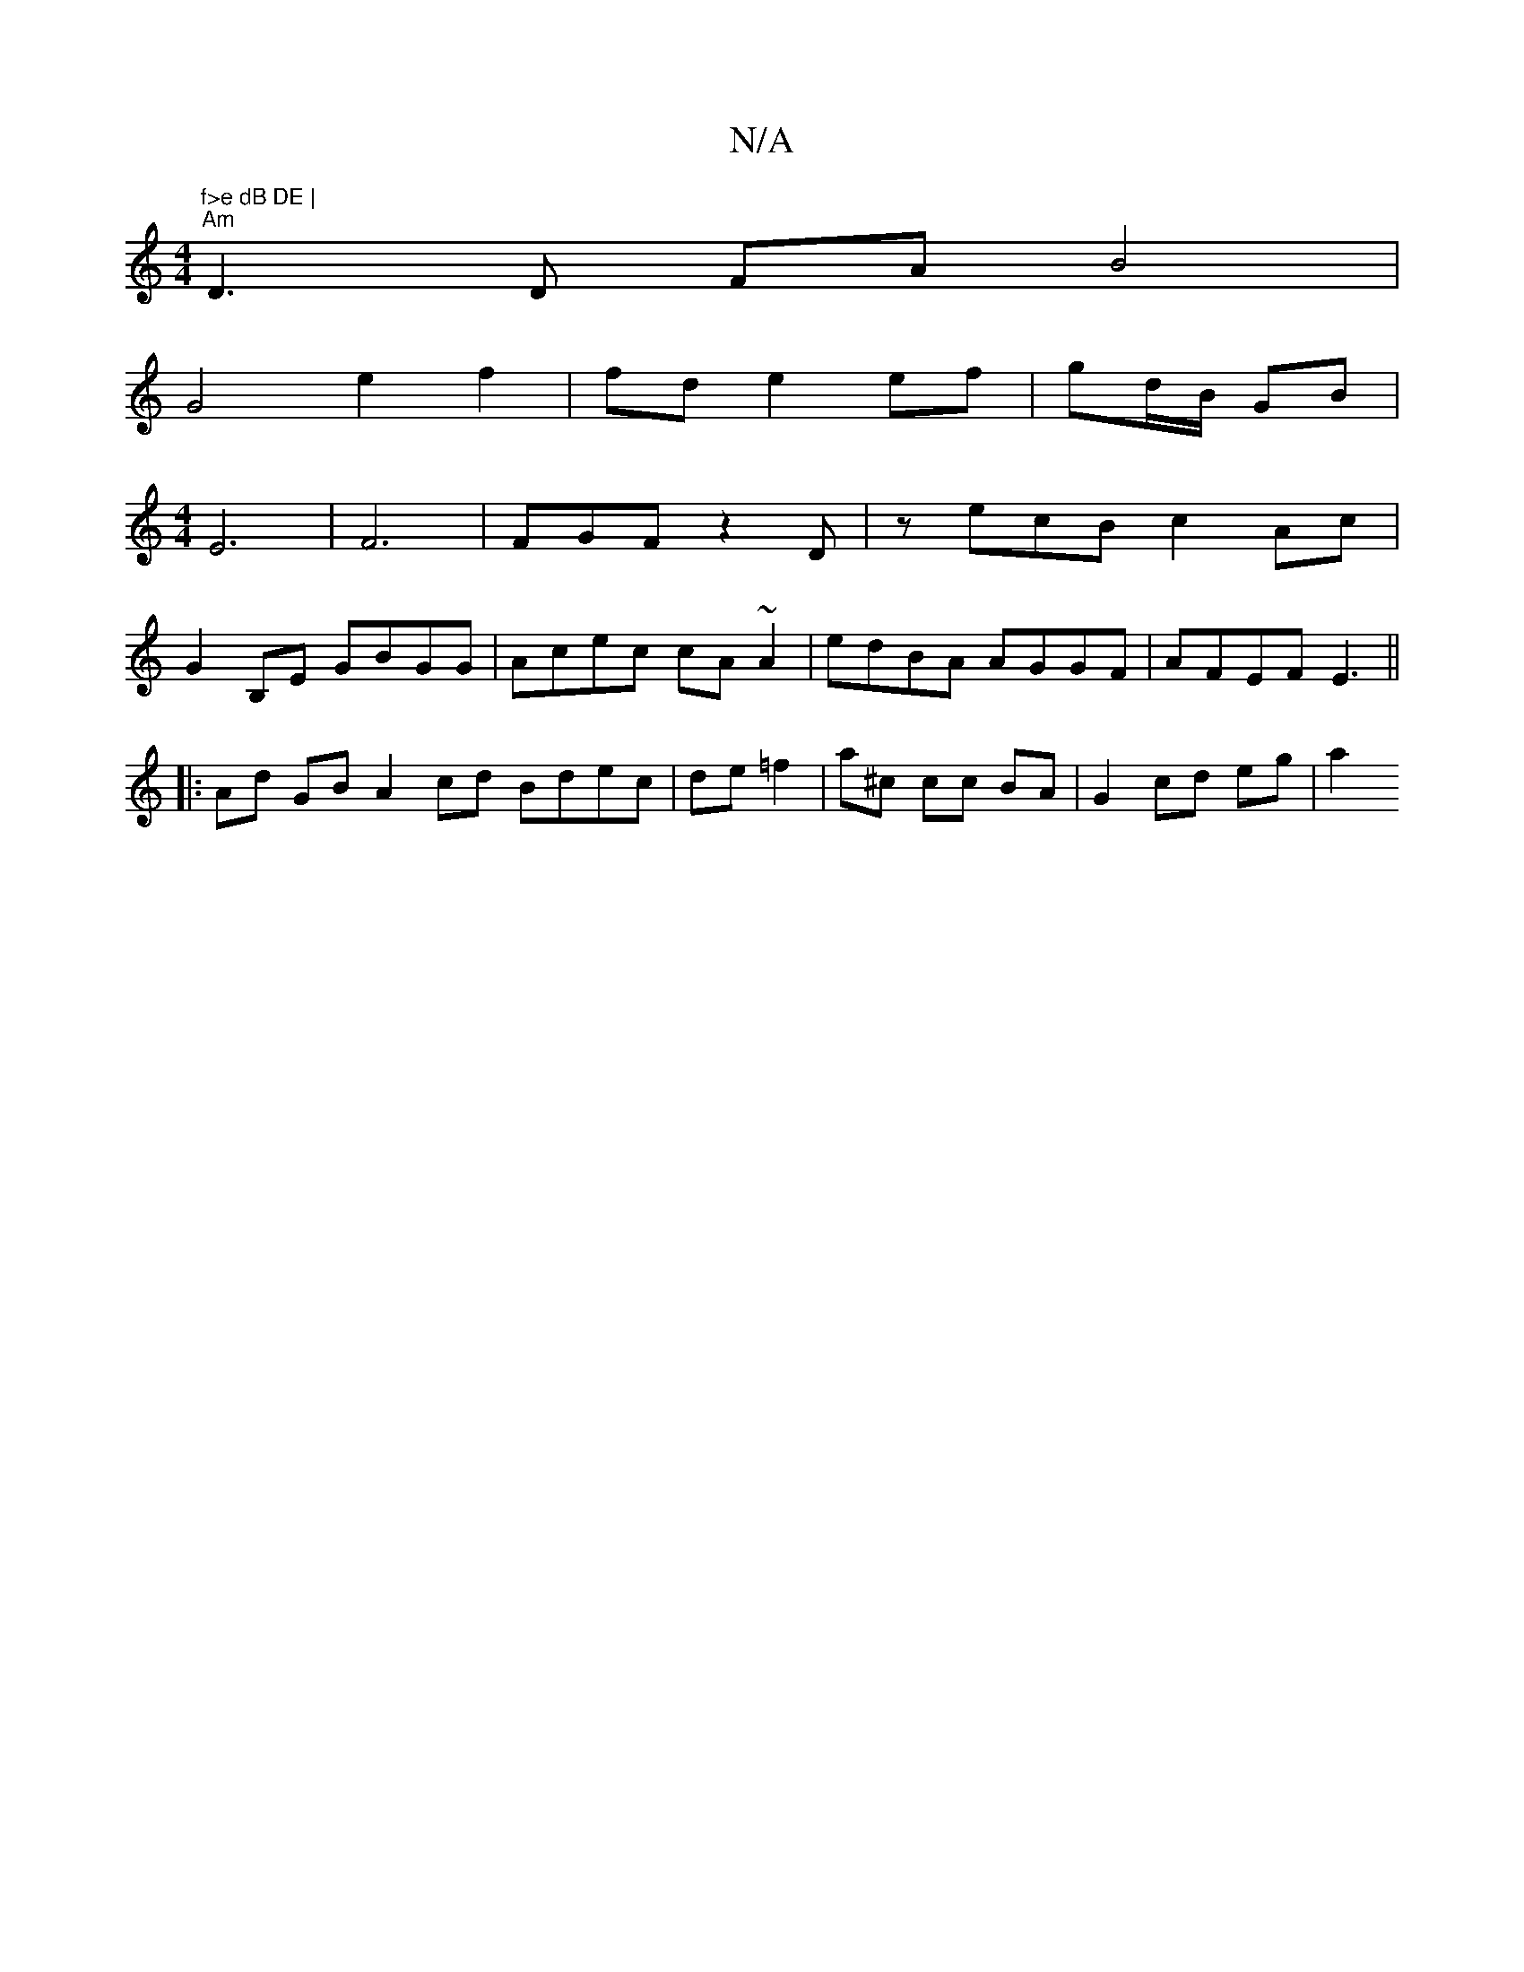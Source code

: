 X:1
T:N/A
M:4/4
R:N/A
K:Cmajor
"f>e dB DE |
"Am"D3 D FA B4 |
G4e2f2 | fd e2 ef | gd/B/ GB |
[M:4/4] E6|F6|FGF z2 D|z ecB c2Ac|
G2 B,E GBGG|Acec cA~A2 | edBA AGGF | AFEF E3 ||
|: Ad GB A2 cd Bdec|de =f2- | a^c cc BA | G2 cd eg | a2 